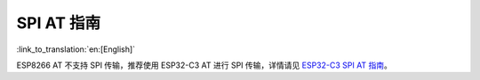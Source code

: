 SPI AT 指南
=============

:link_to_translation:`en:[English]`

ESP8266 AT 不支持 SPI 传输，推荐使用 ESP32-C3 AT 进行 SPI 传输，详情请见 `ESP32-C3 SPI AT 指南 <https://docs.espressif.com/projects/esp-at/zh_CN/latest/Compile_and_Develop/How_to_implement_SPI_AT.html>`_。